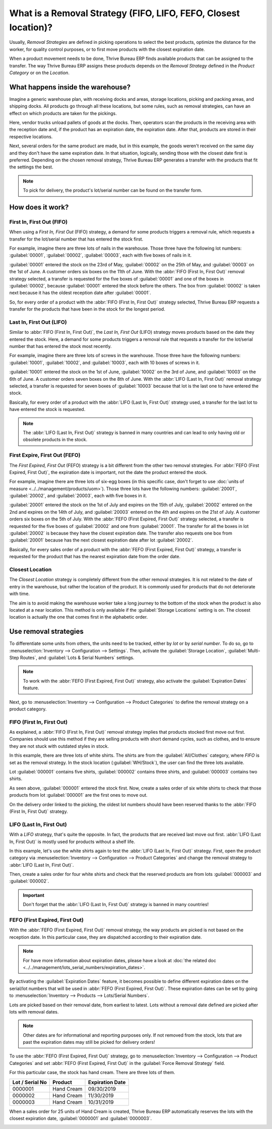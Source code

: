 ================================================================
What is a Removal Strategy (FIFO, LIFO, FEFO, Closest location)?
================================================================

Usually, *Removal Strategies* are defined in picking operations to select the best products,
optimize the distance for the worker, for quality control purposes, or to first move products
with the closest expiration date.

When a product movement needs to be done, Thrive Bureau ERP finds available products that can be assigned to
the transfer. The way Thrive Bureau ERP assigns these products depends on the *Removal Strategy* defined in
the *Product Category* or on the *Location*.

What happens inside the warehouse?
==================================

Imagine a generic warehouse plan, with receiving docks and areas, storage locations, picking and
packing areas, and shipping docks. All products go through all these locations, but some rules,
such as removal strategies, can have an effect on which products are taken for the pickings.

.. image:: removal/empty-dock.png
   :align: center
   :alt: Empty stock waiting for deliveries at the docks.

Here, vendor trucks unload pallets of goods at the docks. Then, operators scan the products in the
receiving area with the reception date and, if the product has an expiration date, the expiration
date. After that, products are stored in their respective locations.

.. image:: removal/entering-stocks.png
   :align: center
   :alt: Products entering stock via the receiving area.

Next, several orders for the same product are made, but in this example, the goods weren't received
on the same day and they don't have the same expiration date. In that situation, logically, sending
those with the closest date first is preferred. Depending on the chosen removal strategy, Thrive Bureau ERP
generates a transfer with the products that fit the settings the best.

.. image:: removal/packing-products.png
   :align: center
   :alt: :alt: Products being packed at the packing area for delivery, taking expiration dates into
         account.

.. note::
   To pick for delivery, the product's lot/serial number can be found on the transfer form.

How does it work?
=================

First In, First Out (FIFO)
--------------------------

When using a *First In, First Out* (FIFO) strategy, a demand for some products triggers a removal
rule, which requests a transfer for the lot/serial number that has entered the stock first.

For example, imagine there are three lots of nails in the warehouse. Those three have the following
lot numbers: :guilabel:`00001`, :guilabel:`00002`, :guilabel:`00003`, each with five boxes of nails
in it.

:guilabel:`00001` entered the stock on the 23rd of May, :guilabel:`00002` on the 25th of
May, and :guilabel:`00003` on the 1st of June. A customer orders six boxes on the 11th of June.
With the :abbr:`FIFO (First In, First Out)` removal strategy selected, a transfer is requested for
the five boxes of :guilabel:`00001` and one of the boxes in :guilabel:`00002`, because
:guilabel:`00001` entered the stock before the others. The box from :guilabel:`00002` is taken next
because it has the oldest reception date after :guilabel:`00001`.

So, for every order of a product with the :abbr:`FIFO (First In, First Out)` strategy selected,
Thrive Bureau ERP requests a transfer for the products that have been in the stock for the longest period.

Last In, First Out (LIFO)
-------------------------

Similar to :abbr:`FIFO (First In, First Out)`, the *Last In, First Out* (LIFO) strategy moves
products based on the date they entered the stock. Here, a demand for some products triggers a
removal rule that requests a transfer for the lot/serial number that has entered the stock most
recently.

For example, imagine there are three lots of screws in the warehouse. Those three have the following
numbers: :guilabel:`10001`, :guilabel:`10002`, and :guilabel:`10003`, each with 10 boxes of screws
in it.

:guilabel:`10001` entered the stock on the 1st of June, :guilabel:`10002` on the 3rd of June, and
:guilabel:`10003` on the 6th of June. A customer orders seven boxes on the 8th of June. With the
:abbr:`LIFO (Last In, First Out)` removal strategy selected, a transfer is requested for seven
boxes of :guilabel:`10003` because that lot is the last one to have entered the stock.

Basically, for every order of a product with the :abbr:`LIFO (Last In, First Out)` strategy used,
a transfer for the last lot to have entered the stock is requested.

.. note::
   The :abbr:`LIFO (Last In, First Out)` strategy is banned in many countries and can lead to only
   having old or obsolete products in the stock.

First Expire, First Out (FEFO)
------------------------------

The *First Expired, First Out* (FEFO) strategy is a bit different from the other two removal
strategies. For :abbr:`FEFO (First Expired, First Out)`, the expiration date is important, not the
date the product entered the stock.

For example, imagine there are three lots of six-egg boxes (in this specific case, don't forget to
use :doc:`units of measure <../../management/products/uom>`). Those three lots have the following
numbers: :guilabel:`20001`, :guilabel:`20002`, and :guilabel:`20003`, each with five boxes in it.

:guilabel:`20001` entered the stock on the 1st of July and expires on the 15th of July,
:guilabel:`20002` entered on the 2nd and expires on the 14th of July, and :guilabel:`20003` entered
on the 4th and expires on the 21st of July. A customer orders six boxes on the 5th of July. With
the :abbr:`FEFO (First Expired, First Out)` strategy selected, a transfer is requested for the five
boxes of :guilabel:`20002` and one from :guilabel:`20001`. The transfer for all the boxes in lot
:guilabel:`20002` is because they have the closest expiration date. The transfer also requests one
box from :guilabel:`20001` because has the next closest expiration date after lot
:guilabel:`20002`.

Basically, for every sales order of a product with the :abbr:`FEFO (First Expired, First Out)`
strategy, a transfer is requested for the product that has the nearest expiration date from the
order date.

Closest Location
----------------

The *Closest Location* strategy is completely different from the other removal strategies. It is
not related to the date of entry in the warehouse, but rather the location of the product. It is
commonly used for products that do not deteriorate with time.

The aim is to avoid making the warehouse worker take a long journey to the bottom of the stock when
the product is also located at a near location. This method is only available if the
:guilabel:`Storage Locations` setting is on. The closest location is actually the one that comes
first in the alphabetic order.

Use removal strategies
======================

To differentiate some units from others, the units need to be tracked, either by *lot* or by
*serial number*. To do so, go to :menuselection:`Inventory --> Configuration --> Settings`. Then,
activate the :guilabel:`Storage Location`, :guilabel:`Multi-Step Routes`, and :guilabel:`Lots &
Serial Numbers` settings.

.. image:: removal/enabled-features.png
   :align: center
   :alt: Features to enable in order to properly use removal strategies.

.. note::
   To work with the :abbr:`FEFO (First Expired, First Out)` strategy, also activate the
   :guilabel:`Expiration Dates` feature.

Next, go to :menuselection:`Inventory --> Configuration --> Product Categories` to define the
removal strategy on a product category.

.. image:: removal/first-in-first-out.png
   :align: center
   :alt: Force removal strategy set up as first in first out.

FIFO (First In, First Out)
--------------------------

As explained, a :abbr:`FIFO (First In, First Out)` removal strategy implies that products stocked
first move out first. Companies should use this method if they are selling products with short
demand cycles, such as clothes, and to ensure they are not stuck with outdated styles in stock.

In this example, there are three lots of white shirts. The shirts are from the
:guilabel:`All/Clothes` category, where *FIFO* is set as the removal strategy. In the stock
location (:guilabel:`WH/Stock`), the user can find the three lots available.

.. image:: removal/inventory-valuation.png
   :align: center
   :alt: View of the white shirt lots inventory valuation.

Lot :guilabel:`000001` contains five shirts, :guilabel:`000002` contains three shirts, and
:guilabel:`000003` contains two shirts.

As seen above, :guilabel:`000001` entered the stock first. Now, create a sales order of six white
shirts to check that those products from lot :guilabel:`000001` are the first ones to move out.

On the delivery order linked to the picking, the oldest lot numbers should have been reserved
thanks to the :abbr:`FIFO (First In, First Out)` strategy.

.. image:: removal/reserved-lots-FIFO.png
   :align: center
   :alt: Two lots being reserved for a sales order with the FIFO strategy.

LIFO (Last In, First Out)
-------------------------

With a *LIFO* strategy, that's quite the opposite. In fact, the products that are received last
move out first. :abbr:`LIFO (Last In, First Out)` is mostly used for products without a shelf life.

In this example, let's use the white shirts again to test the :abbr:`LIFO (Last In, First Out)`
strategy. First, open the product category via :menuselection:`Inventory --> Configuration -->
Product Categories` and change the removal strategy to :abbr:`LIFO (Last In, First Out)`.

.. image:: removal/last-in-first-out.png
   :align: center
   :alt: Last in first out strategy set up as forced removal strategy.

Then, create a sales order for four white shirts and check that the reserved products are from lots
:guilabel:`000003` and :guilabel:`000002`.

.. image:: removal/reserved-lots-LIFO.png
   :align: center
   :alt: Two lots being reserved for sale with the LIFO strategy.

.. important::
   Don't forget that the :abbr:`LIFO (Last In, First Out)` strategy is banned in many countries!

FEFO (First Expired, First Out)
-------------------------------

With the :abbr:`FEFO (First Expired, First Out)` removal strategy, the way products are picked is
not based on the reception date. In this particular case, they are dispatched according to their
expiration date.

.. note::
   For have more information about expiration dates, please have a look at :doc:`the related doc
   <../../management/lots_serial_numbers/expiration_dates>`.

By activating the :guilabel:`Expiration Dates` feature, it becomes possible to define different
expiration dates on the serial/lot numbers that will be used in :abbr:`FEFO (First Expired, First
Out)`. These expiration dates can be set by going to :menuselection:`Inventory --> Products -->
Lots/Serial Numbers`.

.. image:: removal/removal-date.png
   :align: center
   :alt: View of the removal date for 0000001.

Lots are picked based on their removal date, from earliest to latest. Lots without a removal date
defined are picked after lots with removal dates.

.. note::
   Other dates are for informational and reporting purposes only. If not removed from the stock,
   lots that are past the expiration dates may still be picked for delivery orders!

To use the :abbr:`FEFO (First Expired, First Out)` strategy, go to :menuselection:`Inventory -->
Configuration --> Product Categories` and set :abbr:`FEFO (First Expired, First Out)` in the
:guilabel:`Force Removal Strategy` field.

.. image:: removal/first-expiry-first-out.png
   :align: center
   :alt: View of the FEFO strategy being set up as forced removal strategy.

For this particular case, the stock has hand cream. There are three lots of them.

+-----------------------+---------------+-----------------------+
| **Lot / Serial No**   | **Product**   | **Expiration Date**   |
+=======================+===============+=======================+
| 0000001               | Hand Cream    | 09/30/2019            |
+-----------------------+---------------+-----------------------+
| 0000002               | Hand Cream    | 11/30/2019            |
+-----------------------+---------------+-----------------------+
| 0000003               | Hand Cream    | 10/31/2019            |
+-----------------------+---------------+-----------------------+

When a sales order for 25 units of Hand Cream is created, Thrive Bureau ERP automatically reserves the lots with
the closest expiration date, :guilabel:`0000001` and :guilabel:`0000003`.

.. image:: removal/reserved-hand-cream.png
   :align: center
   :alt: Two hand cream lots reserved for sell with the FEFO strategy.

